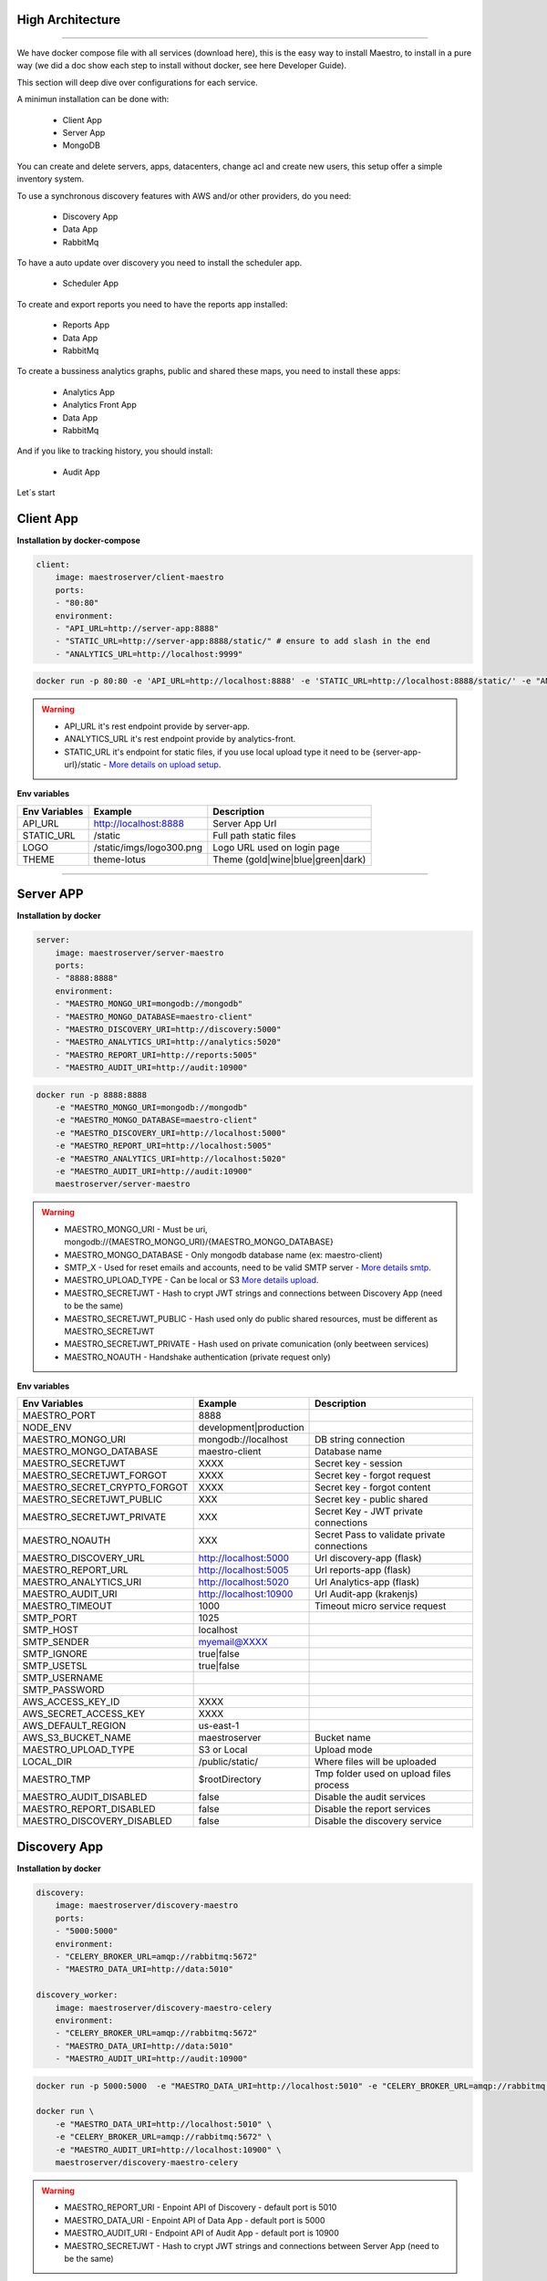 High Architecture
-----------------

.. image:: ../_static/screen/arch_1.png

-----------------

We have docker compose file with all services (download here), this is the easy way to install Maestro, to install in a pure way (we did a doc show each step to install without docker, see here Developer Guide).

This section will deep dive over configurations for each service.

A minimun installation can be done with:

..

    * Client App
    * Server App
    * MongoDB

You can create and delete servers, apps, datacenters, change acl and create new users, this setup offer a simple inventory system.

To use a synchronous discovery features with AWS and/or other providers, do you need:

..

    * Discovery App
    * Data App
    * RabbitMq

To have a auto update over discovery you need to install the scheduler app.

..

    * Scheduler App 

To create and export reports you need to have the reports app installed:

..

    * Reports App
    * Data App
    * RabbitMq


To create a bussiness analytics graphs, public and shared these maps, you need to install these apps:

..

    * Analytics App
    * Analytics Front App
    * Data App
    * RabbitMq


And if you like to tracking history, you should install:

..

    * Audit App


Let´s start

Client App
----------

**Installation by docker-compose**

.. code-block:: yaml

    client:
        image: maestroserver/client-maestro
        ports:
        - "80:80"
        environment:
        - "API_URL=http://server-app:8888"
        - "STATIC_URL=http://server-app:8888/static/" # ensure to add slash in the end
        - "ANALYTICS_URL=http://localhost:9999"

.. code-block:: bash

    docker run -p 80:80 -e 'API_URL=http://localhost:8888' -e 'STATIC_URL=http://localhost:8888/static/' -e "ANALYTICS_URL=http://localhost:9999" maestroserver/client-maestro

.. Warning::
    * API_URL it's rest endpoint provide by server-app.
    * ANALYTICS_URL it's rest endpoint provide by analytics-front.
    * STATIC_URL it's endpoint for static files, if you use local upload type it need to be {server-app-url}/static  - `More details on upload setup <http://docs.maestroserver.io/en/latest/installing/upload.html>`_.


**Env variables**

======================= ============================ =============================== 
Env Variables                   Example                    Description         
======================= ============================ =============================== 
API_URL                 http://localhost:8888        Server App Url                                           
STATIC_URL              /static                      Full path static files                
LOGO                    /static/imgs/logo300.png     Logo URL used on login page
THEME                   theme-lotus                  Theme (gold|wine|blue|green|dark)
======================= ============================ =============================== 

----------

Server APP
----------

**Installation by docker**

.. code-block:: yaml

    server:
        image: maestroserver/server-maestro
        ports:
        - "8888:8888"
        environment:
        - "MAESTRO_MONGO_URI=mongodb://mongodb"
        - "MAESTRO_MONGO_DATABASE=maestro-client"
        - "MAESTRO_DISCOVERY_URI=http://discovery:5000"
        - "MAESTRO_ANALYTICS_URI=http://analytics:5020"
        - "MAESTRO_REPORT_URI=http://reports:5005"
        - "MAESTRO_AUDIT_URI=http://audit:10900"

.. code-block:: bash

    docker run -p 8888:8888  
        -e "MAESTRO_MONGO_URI=mongodb://mongodb" 
        -e "MAESTRO_MONGO_DATABASE=maestro-client" 
        -e "MAESTRO_DISCOVERY_URI=http://localhost:5000" 
        -e "MAESTRO_REPORT_URI=http://localhost:5005"
        -e "MAESTRO_ANALYTICS_URI=http://localhost:5020"
        -e "MAESTRO_AUDIT_URI=http://audit:10900"
        maestroserver/server-maestro 

.. Warning::
    * MAESTRO_MONGO_URI - Must be uri, mongodb://{MAESTRO_MONGO_URI}/{MAESTRO_MONGO_DATABASE}
    * MAESTRO_MONGO_DATABASE - Only mongodb database name (ex: maestro-client)
    * SMTP_X - Used for reset emails and accounts, need to be valid SMTP server - `More details smtp <http://docs.maestroserver.io/en/latest/installing/smtp.html>`_. 
    * MAESTRO_UPLOAD_TYPE - Can be local or S3 `More details upload <http://docs.maestroserver.io/en/latest/installing/upload.html>`_.
    * MAESTRO_SECRETJWT - Hash to crypt JWT strings and connections between Discovery App (need to be the same)
    * MAESTRO_SECRETJWT_PUBLIC - Hash used only do public shared resources, must be different as MAESTRO_SECRETJWT
    * MAESTRO_SECRETJWT_PRIVATE - Hash used on private comunication (only beetween services)
    * MAESTRO_NOAUTH - Handshake authentication (private request only)

**Env variables**

=================================== ========================== ============================================ 
            Env Variables                   Example                   Description                          
=================================== ========================== ============================================
 MAESTRO_PORT                        8888                                                                   
 NODE_ENV                            development|production                                                 
 MAESTRO_MONGO_URI                   mongodb://localhost        DB string connection
 MAESTRO_MONGO_DATABASE              maestro-client             Database name

 MAESTRO_SECRETJWT                   XXXX                       Secret key - session                                            
 MAESTRO_SECRETJWT_FORGOT            XXXX                       Secret key - forgot request                                            
 MAESTRO_SECRET_CRYPTO_FORGOT        XXXX                       Secret key - forgot content
 MAESTRO_SECRETJWT_PUBLIC            XXX                        Secret key - public shared   
 MAESTRO_SECRETJWT_PRIVATE           XXX                        Secret Key - JWT private connections       
 MAESTRO_NOAUTH                      XXX                        Secret Pass to validate private connections 

 MAESTRO_DISCOVERY_URL               http://localhost:5000      Url discovery-app (flask)                   
 MAESTRO_REPORT_URL                  http://localhost:5005      Url reports-app (flask)
 MAESTRO_ANALYTICS_URI               http://localhost:5020      Url Analytics-app (flask)
 MAESTRO_AUDIT_URI                   http://localhost:10900     Url Audit-app (krakenjs)
 MAESTRO_TIMEOUT                     1000                       Timeout micro service request

 SMTP_PORT                           1025                                                                   
 SMTP_HOST                           localhost                                                              
 SMTP_SENDER                         myemail@XXXX                                                      
 SMTP_IGNORE                         true|false
 SMTP_USETSL                         true|false
 SMTP_USERNAME
 SMTP_PASSWORD

 AWS_ACCESS_KEY_ID                   XXXX                                                                   
 AWS_SECRET_ACCESS_KEY               XXXX                                                                   
 AWS_DEFAULT_REGION                  us-east-1                                                              
 AWS_S3_BUCKET_NAME                  maestroserver              Bucket name                                            
 MAESTRO_UPLOAD_TYPE                 S3 or Local                Upload mode                                 
 LOCAL_DIR                           /public/static/            Where files will be uploaded
 MAESTRO_TMP                         $rootDirectory             Tmp folder used on upload files process

 MAESTRO_AUDIT_DISABLED              false                      Disable the audit services
 MAESTRO_REPORT_DISABLED             false                      Disable the report services
 MAESTRO_DISCOVERY_DISABLED          false                      Disable the discovery service
=================================== ========================== ============================================

Discovery App
-------------

**Installation by docker**

.. code-block:: yaml

    discovery:
        image: maestroserver/discovery-maestro
        ports:
        - "5000:5000"
        environment:
        - "CELERY_BROKER_URL=amqp://rabbitmq:5672"
        - "MAESTRO_DATA_URI=http://data:5010"

    discovery_worker:
        image: maestroserver/discovery-maestro-celery
        environment:
        - "CELERY_BROKER_URL=amqp://rabbitmq:5672"
        - "MAESTRO_DATA_URI=http://data:5010"
        - "MAESTRO_AUDIT_URI=http://audit:10900"

.. code-block:: bash

    docker run -p 5000:5000  -e "MAESTRO_DATA_URI=http://localhost:5010" -e "CELERY_BROKER_URL=amqp://rabbitmq:5672" maestroserver/discovery-maestro 
 
    docker run \
        -e "MAESTRO_DATA_URI=http://localhost:5010" \
        -e "CELERY_BROKER_URL=amqp://rabbitmq:5672" \
        -e "MAESTRO_AUDIT_URI=http://localhost:10900" \
        maestroserver/discovery-maestro-celery 

.. Warning::
    * MAESTRO_REPORT_URI - Enpoint API of Discovery - default port is 5010
    * MAESTRO_DATA_URI - Enpoint API of Data App - default port is 5000
    * MAESTRO_AUDIT_URI - Endpoint API of Audit App - default port is 10900
    * MAESTRO_SECRETJWT - Hash to crypt JWT strings and connections between Server App (need to be the same)

**Env variables**

========================== ============================ ==============================================
Env Variables                   Example                    Description         
========================== ============================ ==============================================  
MAESTRO_PORT			   5000  					     Port used    
MAESTRO_DATA_URI           http://localhost:5010         Data Layer API URL
MAESTRO_AUDIT_URI	       http://localhost:10900	     Audit App - API URL
MAESTRO_WEBSOCKET_URI	   http://localhost:8000	     Webosocket App - API URL

MAESTRO_SECRETJWT          XXX                           Same that Server App
MAESTRO_SECRETJWT_PRIVATE  XXX                           Secret Key - JWT private connections       
MAESTRO_NOAUTH             XXX                           Secret Pass to validate private connections 
MAESTRO_WEBSOCKET_SECRET   XXX                           Secret Key - JWT Websocket connections

MAESTRO_TRANSLATE_QTD      200                           Prefetch translation process
MAESTRO_GWORKERS           2                             Gunicorn multi process
CELERY_BROKER_URL          amqp://rabbitmq:5672          RabbitMQ connection
CELERYD_TASK_TIME_LIMIT    10                            Timeout workers
========================== ============================ ==============================================

Reports App
-----------

**Installation by docker**

.. code-block:: yaml

    reports:
        image: maestroserver/reports-maestro
        ports:
        - "5005:5005"
        environment:
        - "CELERY_BROKER_URL=amqp://rabbitmq:5672"
        - "MAESTRO_MONGO_URI=mongodb://mongodb"
        - "MAESTRO_MONGO_DATABASE=maestro-reports"

    reports_worker:
        image: maestroserver/reports-maestro-celery
        environment:
        - "MAESTRO_REPORT_URI=http://reports:5005"
        - "MAESTRO_DATA_URI=http://data:5010"
        - "MAESTRO_AUDIT_URI=http://audit:10900"
        - "CELERY_BROKER_URL=amqp://rabbitmq:5672"

.. Warning::
    * MAESTRO_REPORT_URI - Enpoint API of Reports - default port is 5005
    * MAESTRO_DATA_URI - Enpoint API of Data App - default port is 5000
    * MAESTRO_AUDIT_URI - Endpoint API of Audit App - default port is 10900

.. code-block:: bash

    docker run -p 5005 -e "MAESTRO_DATA_URI=http://localhost:5010" -e "CELERY_BROKER_URL=amqp://rabbitmq:5672" -e 'MAESTRO_MONGO_URI=localhost' maestroserver/reports-maestro
 
    docker run \
        -e "MAESTRO_DATA_URI=http://localhost:5010" \
        -e "MAESTRO_REPORT_URI=http://localhost:5005" \
        -e "CELERY_BROKER_URL=amqp://rabbitmq:5672" \
        -e "MAESTRO_AUDIT_URI=http://audit:10900" \
        maestroserver/reports-maestro-celery 
     
    
**Env variables**

========================= ============================ ===========================================
Env Variables                   Example                    Description         
========================= ============================ ===========================================
MAESTRO_PORT			  5005						   Port used 
MAESTRO_MONGO_URI         localhost                    Mongo Url conn
MAESTRO_MONGO_DATABASE    maestro-reports              Db name, its differente of servers-app     

MAESTRO_DATA_URI          http://localhost:5010        Data layer api
MAESTRO_REPORT_URI        http://localhost:5005        Report api
MAESTRO_AUDIT_URI	      http://localhost:10900	   Audit App - API URL
MAESTRO_WEBSOCKET_URI	  http://localhost:8000	       Webosocket App - API URL

MAESTRO_SECRETJWT_PRIVATE XXX                          Secret Key - JWT private connections       
MAESTRO_NOAUTH            XXX                          Secret Pass to validate private connections 
MAESTRO_WEBSOCKET_SECRET  XXX                          Secret Key - JWT Websocket connections

MAESTRO_REPORT_RESULT_QTD 1500                         Limit default
MAESTRO_INSERT_QTD        20                           Prefetch data insert

MAESTRO_GWORKERS          2                            Gworkers thread pool                         
CELERY_BROKER_URL         amqp://rabbitmq:5672         RabbitMQ connection
========================= ============================ ===========================================

Analytics App
-------------

**Installation by docker**

.. code-block:: yaml

    analytics:
        image: maestroserver/analytics-maestro
        ports:
        - "5020:5020"
        environment:
        - "CELERY_BROKER_URL=amqp://rabbitmq:5672"
        - "MAESTRO_DATA_URI=http://data:5010"

    analytics_worker:
        image: maestroserver/analytics-maestro-celery
        environment:
        - "MAESTRO_DATA_URI=http://data:5010"
        - "MAESTRO_ANALYTICS_FRONT_URI=http://analytics_front:9999"
        - "CELERY_BROKER_URL=amqp://rabbitmq:5672" 
        - "CELERYD_MAX_TASKS_PER_CHILD=2"

.. Warning::
    * MAESTRO_ANALYTICS_FRONT_URI - Enpoint API of Analytics Front - default port is 9999
    * MAESTRO_DATA_URI - Enpoint API of Data App - default port is 5000

.. code-block:: bash

    docker run -p 5020 
        -e "MAESTRO_DATA_URI=http://localhost:5010" 
        -e "CELERY_BROKER_URL=amqp://rabbitmq:5672" 
        -e 'MAESTRO_MONGO_URI=localhost' 
        maestroserver/analytics-maestro
 
    docker run 
        -e "MAESTRO_DATA_URI=http://localhost:5010"
        -e "MAESTRO_ANALYTICS_FRONT_URI=http://localhost:9999"
        -e "CELERY_BROKER_URL=amqp://rabbitmq:5672" 
        maestroserver/analytics-maestro-celery 
     
    
**Env variables**

=========================== ============================ =============================================
Env Variables                   Example                    Description         
=========================== ============================ =============================================    
MAESTRO_PORT                 5020                         Port
MAESTRO_DATA_URI             http://localhost:5010        Data Layer API URL
MAESTRO_ANALYTICS_FRONT_URI  http://localhost:9999        Analytics Front URL
MAESTRO_WEBSOCKET_URI	     http://localhost:8000	      Webosocket App - API URL

MAESTRO_SECRETJWT_PRIVATE    XXX                          Secret Key - JWT private connections       
MAESTRO_NOAUTH               XXX                          Secret Pass to validate private connections 
MAESTRO_WEBSOCKET_SECRET     XXX                          Secret Key - JWT Websocket connections

MAESTRO_GWORKERS             2                            Gunicorn multi process
CELERY_BROKER_URL            amqp://rabbitmq:5672         RabbitMQ connection
CELERYD_TASK_TIME_LIMIT      10                           Timeout workers
=========================== ============================ =============================================


Analytics Front
---------------

**Installation by docker**

.. code-block:: yaml

    reports:
        image: maestroserver/analytics-front-maestro
        ports:
        - "9999:9999"
        environment:
        - "MAESTRO_MONGO_URI=mongodb://mongodb"
        - "MAESTRO_MONGO_DATABASE=maestro-client"


.. Warning::
    * MAESTRO_REPORT_URI - Enpoint API of Reports - default port is 5005
    * MAESTRO_DATA_URI - Enpoint API of Data App - default port is 5000

.. code-block:: bash

    docker run -p 5005 
        -e "MAESTRO_MONGO_URI=mongodb://mongodb"
        -e "MAESTRO_MONGO_DATABASE=maestro-client"
        maestroserver/analytics-front-maestro
 

**Env variables**

================================== ========================== ============================================== 
            Env Variables                   Example                   Description                          
================================== ========================== ==============================================
MAESTRO_PORT                        9999                                                   
API_URL                             http://localhost:8888      Server app Url               
NODE_ENV                            development|production                                 
MAESTRO_MONGO_URI                   localhost                  DB string connection         
MAESTRO_MONGO_DATABASE              maestro-client             Database name   

MAESTRO_SECRETJWT                   XXXX                       Secret key - server app         
MAESTRO_SECRETJWT_PRIVATE           XXX                        Secret Key - JWT private connections       
MAESTRO_NOAUTH                      XXX                        Secret Pass to validate private connections
MAESTRO_SECRETJWT_PUBLIC	        XXXX	                   Secret key - same server app 

AWS_ACCESS_KEY_ID                   XXXX                                                   
AWS_SECRET_ACCESS_KEY               XXXX                                                   
AWS_DEFAULT_REGION                  us-east-1                                              
AWS_S3_BUCKET_NAME                  maestroserver                                          
MAESTRO_UPLOAD_TYPE                 S3/Local                   Upload mode                  
LOCAL_DIR                           /public/static/            Where files will be uploaded 
PWD                                 $rootDirectory             PWD process                  
================================== ========================== ==============================================


Data App
--------

**Installation by docker**

.. code-block:: yaml

    data:
        image: maestroserver/data-maestro
        ports:
        - "5010:5010"
        environment:
            - "MAESTRO_MONGO_URI=mongodb://mongodb"
            - "MAESTRO_MONGO_DATABASE=maestro-client"

.. code-block:: bash

    docker run -p 5010 -e "MAESTRO_MONGO_URI=mongodb://mongodb" -e "MAESTRO_MONGO_DATABASE=maestro-client" maestroserver/data-maestro

**Env variables**

========================= ============================ ============================================
Env Variables                   Example                    Description         
========================= ============================ ============================================
MAESTRO_PORT			  5010						    Port used 
MAESTRO_MONGO_URI         localhost                     Mongo Url conn
MAESTRO_MONGO_DATABASE    maestro-client                Db name, its differente of servers-app     
MAESTRO_GWORKERS   		  2       					    Gunicorn multi process  
MAESTRO_INSERT_QTD        200                           Throughput insert in reports collection
MAESTRO_SECRETJWT_PRIVATE XXX                           Secret Key - JWT private connections       
MAESTRO_NOAUTH            XXX                           Secret Pass to validate private connections
========================= ============================ ============================================ 


Scheduler App
-------------

**Installation by docker**

.. code-block:: yaml

    scheduler:
        image: maestroserver/scheduler-maestro
        environment:
        - "MAESTRO_DATA_URI=http://data:5010"
        - "CELERY_BROKER_URL=amqp://rabbitmq:5672"
        - "MAESTRO_MONGO_URI=mongodb://mongodb"
        - "MAESTRO_MONGO_DATABASE=maestro-client"

    scheduler_worker:
        image: maestroserver/scheduler-maestro-celery
        environment:
        - "MAESTRO_DATA_URI=http://data:5010"
        - "CELERY_BROKER_URL=amqp://rabbitmq:5672"
        - "MAESTRO_DISCOVERY_URI=http://discovery:5000"
        - "MAESTRO_ANALYTICS_URI=http://analytics:5020"
        - "MAESTRO_REPORT_URI=http://reports:5005"

.. code-block:: bash

    docker run 
        -e "MAESTRO_DATA_URI=http://localhost:5010" 
        -e "CELERY_BROKER_URL=amqp://rabbitmq:5672" 
        maestroserver/scheduler-maestro
 
    docker run 
        -e "MAESTRO_DATA_URI=http://localhost:5010"
        -e "MAESTRO_DISCOVERY_URI=http://localhost:5000"
        -e "MAESTRO_ANALYTICS_URI=http://localhost:5020"
        -e "MAESTRO_REPORT_URI=http://localhost:5005"
        -e "CELERY_BROKER_URL=amqp://rabbitmq:5672" 
        maestroserver/scheduler-maestro-celery 
     
.. Warning::
    * MAESTRO_DATA_URI - Enpoint API of Data App - default port is 5000

**Env variables**

============================ ============================ ============================================= 
Env Variables                   Example                    Description         
============================ ============================ ============================================= 
MAESTRO_DATA_URI              http://localhost:5010        Data Layer API URL
MAESTRO_DISCOVERY_URI         http://localhost:5000        Discovery App URL
MAESTRO_ANALYTICS_URI         http://localhost:5020        Analytics App URL
MAESTRO_REPORT_URI            http://localhost:5005        Reports App URL

MAESTRO_MONGO_URI             localhost                    MongoDB URI
MAESTRO_MONGO_DATABASE        maestro-client               Mongo Database name
CELERY_BROKER_URL             amqp://rabbitmq:5672         RabbitMQ connection

MAESTRO_SECRETJWT_PRIVATE     XXX                          Secret Key - JWT private connections       
MAESTRO_NOAUTH                XXX                          Secret Pass to validate private connections
============================ ============================ =============================================


Audit App
---------

**Installation by docker**

.. code-block:: yaml

    audit:
        image: maestroserver/audit-app-maestro
        ports:
        - "10900:10900"
        environment:
        - "MAESTRO_MONGO_URI=mongodb://mongodb"
        - "MAESTRO_MONGO_DATABASE=maestro-audit"
        - "MAESTRO_DATA_URI=http://data:5010"


.. Warning::
    * MAESTRO_DATA_URI - Enpoint API of Data App - default port is 5000

.. code-block:: bash

    docker run -p 10900 
        -e "MAESTRO_MONGO_URI=mongodb://mongodb"
        -e "MAESTRO_MONGO_DATABASE=maestro-audit"
        maestroserver/audit-app-maestro
 

**Env variables**

================================== ========================== ============================================
            Env Variables                   Example                   Description                          
================================== ========================== ============================================
MAESTRO_PORT                         10900                                                               
NODE_ENV                             development|production                                              
MAESTRO_MONGO_URI                    localhost                DB string connection 

MAESTRO_MONGO_DATABASE               maestro-audit            Database name                              
MAESTRO_TIMEOUT                      1000                     Timeout any http private request           
MAESTRO_DATA_URI                     http://localhost:5010    Data App - API URL 

MAESTRO_SECRETJWT_PRIVATE            XXX                      Secret Key - JWT private connections       
MAESTRO_NOAUTH                       XXX                      Secret Pass to validate private connections               
================================== ========================== ============================================


WebSocket App
-------------

**Installation by docker**

.. code-block:: yaml

    data:
        image: maestroserver/websocket-maestro
        ports:
        - "8000:8000"

.. code-block:: bash

    docker run -p 8000:800 maestroserver/websocket-maestro

**Env variables**

========================= ============================ ===========================================
Env Variables                   Example                    Description         
========================= ============================ ===========================================
MAESTRO_WEBSOCKET_SECRET   backSecretToken	            Token to authenticate backends apps
MAESTRO_SECRETJWT	       frontSecretToken	            Token to autheticate front end users
CENTRIFUGO_ADMIN	       adminPassword	            Admin password
CENTRIFUGO_ADMIN_SECRET	   adminSecretToken	            Token to autheticate administrator users
========================= ============================ =========================================== 